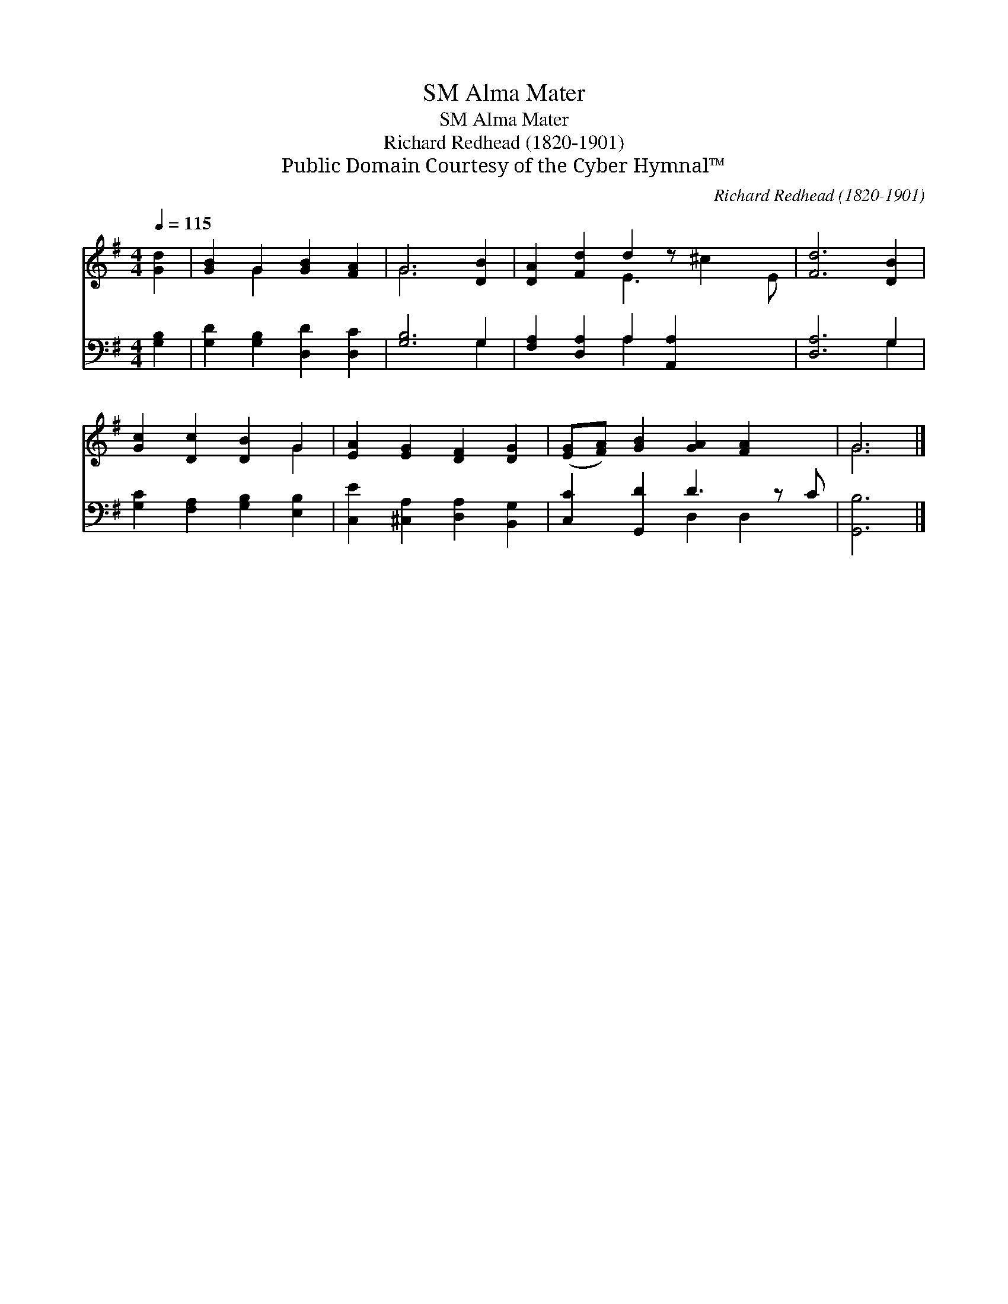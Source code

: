 X:1
T:Alma Mater, SM
T:Alma Mater, SM
T:Richard Redhead (1820-1901)
T:Public Domain Courtesy of the Cyber Hymnal™
C:Richard Redhead (1820-1901)
Z:Public Domain
Z:Courtesy of the Cyber Hymnal™
%%score ( 1 2 ) ( 3 4 )
L:1/8
Q:1/4=115
M:4/4
K:G
V:1 treble 
V:2 treble 
V:3 bass 
V:4 bass 
V:1
 [Gd]2 | [GB]2 G2 [GB]2 [FA]2 | G6 [DB]2 | [DA]2 [Fd]2 d2 z x3 | [Fd]6 [DB]2 | %5
 [Gc]2 [Dc]2 [DB]2 G2 | [EA]2 [EG]2 [DF]2 [DG]2 | ([EG][FA]) [GB]2 [GA]2 [FA]2 x | G6 |] %9
V:2
 x2 | x2 G2 x4 | G6 x2 | x4 E3 ^c2 E | x8 | x6 G2 | x8 | x9 | G6 |] %9
V:3
 [G,B,]2 | [G,D]2 [G,B,]2 [D,D]2 [D,C]2 | [G,B,]6 G,2 | [F,A,]2 [D,A,]2 A,2 [A,,A,]2 x2 | %4
 [D,A,]6 G,2 | [G,C]2 [F,A,]2 [G,B,]2 [E,B,]2 | [C,E]2 [^C,A,]2 [D,A,]2 [B,,G,]2 | %7
 [C,C]2 [G,,D]2 D3 z C | [G,,B,]6 |] %9
V:4
 x2 | x8 | x6 G,2 | x4 A,2 x4 | x6 G,2 | x8 | x8 | x4 D,2 D,2 x | x6 |] %9

